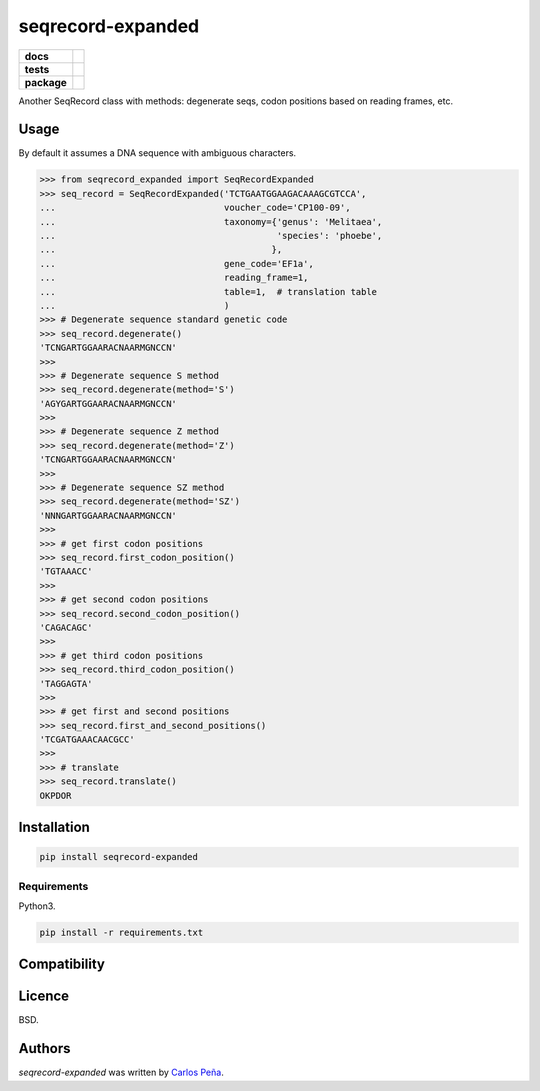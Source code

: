 seqrecord-expanded
==================

.. list-table::
    :stub-columns: 1

    * - docs
      - |docs|
    * - tests
      - | |travis| |requires| |coveralls|
        | |quantified-code|
    * - package
      - |version| |wheel| |supported-versions| |supported-implementations|

.. |docs| image:: https://readthedocs.org/projects/seqrecord-expanded/badge/?style=flat
    :target: https://readthedocs.org/projects/seqrecord-expanded
    :alt: Documentation Status

.. |travis| image:: https://travis-ci.org/carlosp420/seqrecord-expanded.svg?branch=master
    :alt: Travis-CI Build Status
    :target: https://travis-ci.org/carlosp420/seqrecord-expanded

.. |requires| image:: https://requires.io/github/carlosp420/seqrecord-expanded/requirements.svg?branch=master
    :alt: Requirements Status
    :target: https://requires.io/github/carlosp420/seqrecord-expanded/requirements/?branch=master

.. |coveralls| image:: https://coveralls.io/repos/carlosp420/seqrecord-expanded/badge.svg?branch=master&service=github
    :alt: Coverage Status
    :target: https://coveralls.io/r/carlosp420/seqrecord-expanded

.. |version| image:: https://img.shields.io/pypi/v/seqrecord-expanded.svg?style=flat
    :alt: PyPI Package latest release
    :target: https://pypi.python.org/pypi/seqrecord-expanded

.. |wheel| image:: https://img.shields.io/pypi/wheel/seqrecord-expanded.svg?style=flat
    :alt: PyPI Wheel
    :target: https://pypi.python.org/pypi/seqrecord-expanded

.. |supported-versions| image:: https://img.shields.io/pypi/pyversions/seqrecord-expanded.svg?style=flat
    :alt: Supported versions
    :target: https://pypi.python.org/pypi/seqrecord-expanded

.. |supported-implementations| image:: https://img.shields.io/pypi/implementation/seqrecord-expanded.svg?style=flat
    :alt: Supported implementations
    :target: https://pypi.python.org/pypi/seqrecord-expanded

.. |quantified-code| image:: https://www.quantifiedcode.com/api/v1/project/b0bf8d6e31704c11abeb0b9043c11891/badge.svg
   :alt: Code issues
   :target: https://www.quantifiedcode.com/app/project/b0bf8d6e31704c11abeb0b9043c11891


Another SeqRecord class with methods: degenerate seqs, codon positions based on
reading frames, etc.

Usage
-----
By default it assumes a DNA sequence with ambiguous characters.

.. code:: python

    >>> from seqrecord_expanded import SeqRecordExpanded
    >>> seq_record = SeqRecordExpanded('TCTGAATGGAAGACAAAGCGTCCA',
    ...                                voucher_code='CP100-09',
    ...                                taxonomy={'genus': 'Melitaea',
    ...                                          'species': 'phoebe',
    ...                                         },
    ...                                gene_code='EF1a',
    ...                                reading_frame=1,
    ...                                table=1,  # translation table
    ...                                )
    >>> # Degenerate sequence standard genetic code
    >>> seq_record.degenerate()
    'TCNGARTGGAARACNAARMGNCCN'
    >>>
    >>> # Degenerate sequence S method
    >>> seq_record.degenerate(method='S')
    'AGYGARTGGAARACNAARMGNCCN'
    >>>
    >>> # Degenerate sequence Z method
    >>> seq_record.degenerate(method='Z')
    'TCNGARTGGAARACNAARMGNCCN'
    >>>
    >>> # Degenerate sequence SZ method
    >>> seq_record.degenerate(method='SZ')
    'NNNGARTGGAARACNAARMGNCCN'
    >>>
    >>> # get first codon positions
    >>> seq_record.first_codon_position()
    'TGTAAACC'
    >>>
    >>> # get second codon positions
    >>> seq_record.second_codon_position()
    'CAGACAGC'
    >>>
    >>> # get third codon positions
    >>> seq_record.third_codon_position()
    'TAGGAGTA'
    >>>
    >>> # get first and second positions
    >>> seq_record.first_and_second_positions()
    'TCGATGAAACAACGCC'
    >>>
    >>> # translate
    >>> seq_record.translate()
    OKPDOR

Installation
------------

.. code-block:: shell

    pip install seqrecord-expanded

Requirements
^^^^^^^^^^^^
Python3.

.. code-block:: shell

    pip install -r requirements.txt


Compatibility
-------------

Licence
-------
BSD.

Authors
-------

`seqrecord-expanded` was written by `Carlos Peña <mycalesis@gmail.com>`_.
